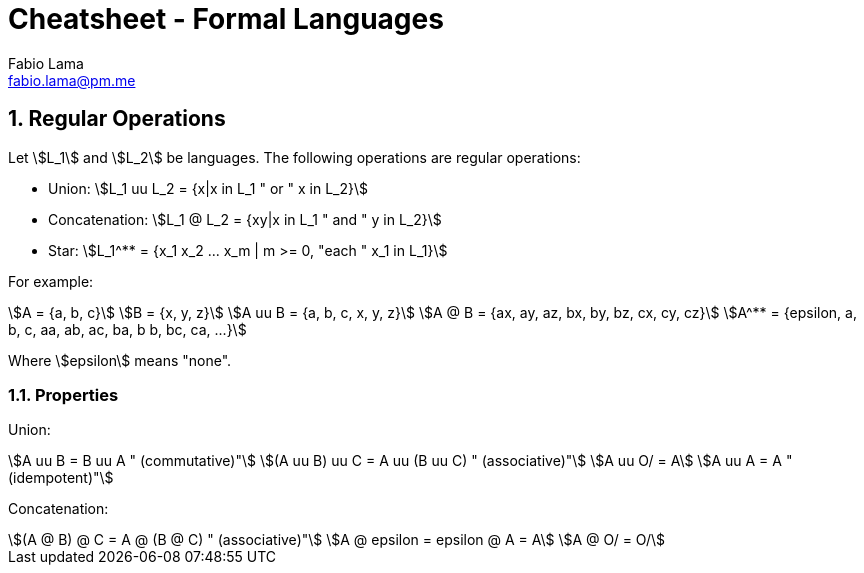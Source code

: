 = Cheatsheet - Formal Languages
Fabio Lama <fabio.lama@pm.me>
:description: Module: CM1025 Fundamentals to Computer Science, started 25. October 2022
:doctype: article
:sectnums: 4
:stem:

== Regular Operations

Let stem:[L_1] and stem:[L_2] be languages. The following operations are regular operations:

* Union: stem:[L_1 uu L_2 = {x|x in L_1 " or " x in L_2}]
* Concatenation: stem:[L_1 @ L_2 = {xy|x in L_1 " and " y in L_2}]
* Star: stem:[L_1^** = {x_1 x_2 ... x_m | m >= 0, "each " x_1 in L_1}]

For example:

[stem]
++++
A = {a, b, c}\
B = {x, y, z}\
A uu B = {a, b, c, x, y, z}\
A @ B = {ax, ay, az, bx, by, bz, cx, cy, cz}\
A^** = {epsilon, a, b, c, aa, ab, ac, ba, b b, bc, ca, ...}
++++

Where stem:[epsilon] means "none".

=== Properties

Union:

[stem]
++++
A uu B = B uu A " (commutative)"\
(A uu B) uu C = A uu (B uu C) " (associative)"\
A uu O/ = A\
A uu A = A " (idempotent)"
++++

Concatenation:

[stem]
++++
(A @ B) @ C = A @ (B @ C) " (associative)"\
A @ epsilon = epsilon @ A = A\
A @ O/ = O/
++++
